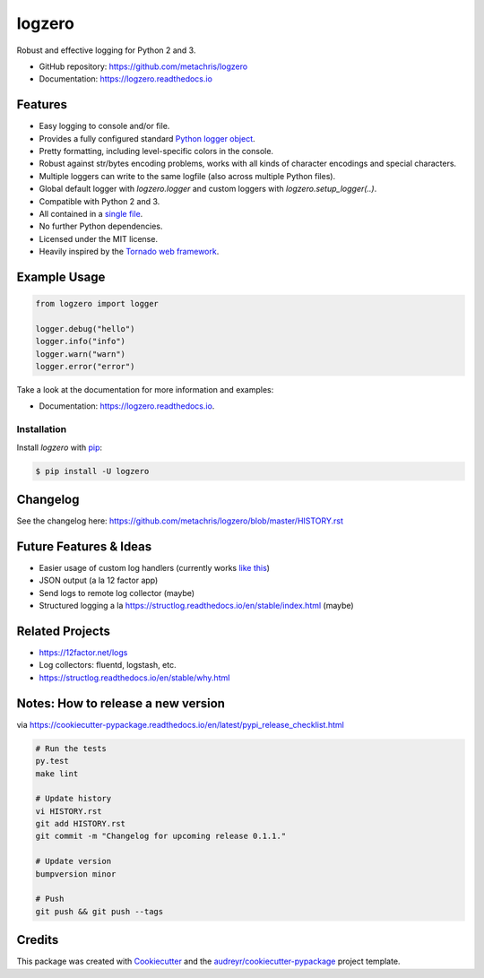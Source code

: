 =======
logzero
=======


.. image:: https://img.shields.io/pypi/v/logzero.svg
        :target: https://pypi.python.org/pypi/logzero

.. image:: https://img.shields.io/travis/metachris/logzero.svg
        :target: https://travis-ci.org/metachris/logzero

.. image:: https://readthedocs.org/projects/logzero/badge/?version=latest
        :target: https://logzero.readthedocs.io/en/latest/?badge=latest
        :alt: Documentation Status

.. image:: https://pyup.io/repos/github/metachris/logzero/shield.svg
     :target: https://pyup.io/repos/github/metachris/logzero/
     :alt: Updates


Robust and effective logging for Python 2 and 3.

.. image:: docs/_static/logo-small.png
   :alt: Logo
   :width: 300px

* GitHub repository: https://github.com/metachris/logzero
* Documentation: https://logzero.readthedocs.io


Features
--------

* Easy logging to console and/or file.
* Provides a fully configured standard `Python logger object <https://docs.python.org/2/library/logging.html#module-level-functions>`_.
* Pretty formatting, including level-specific colors in the console.
* Robust against str/bytes encoding problems, works with all kinds of character encodings and special characters.
* Multiple loggers can write to the same logfile (also across multiple Python files).
* Global default logger with `logzero.logger` and custom loggers with `logzero.setup_logger(..)`.
* Compatible with Python 2 and 3.
* All contained in a `single file`_.
* No further Python dependencies.
* Licensed under the MIT license.
* Heavily inspired by the `Tornado web framework`_.


.. image:: docs/_static/demo_output.png
   :alt: Demo output in color
   :width: 300px


.. _single file: https://github.com/metachris/logzero/blob/master/logzero/__init__.py
.. _Tornado web framework: https://github.com/tornadoweb/tornado


Example Usage
-------------

.. code-block:: python

    from logzero import logger

    logger.debug("hello")
    logger.info("info")
    logger.warn("warn")
    logger.error("error")

Take a look at the documentation for more information and examples:

* Documentation: https://logzero.readthedocs.io.


Installation
=============

Install `logzero` with `pip`_:

.. code-block:: console

    $ pip install -U logzero


Changelog
---------

See the changelog here: https://github.com/metachris/logzero/blob/master/HISTORY.rst


Future Features & Ideas
-----------------------

* Easier usage of custom log handlers (currently works `like this <https://logzero.readthedocs.io/en/latest/#adding-custom-handlers-eg-rotatinglogfile>`_)
* JSON output (a la 12 factor app)
* Send logs to remote log collector (maybe)
* Structured logging a la https://structlog.readthedocs.io/en/stable/index.html (maybe)


Related Projects
----------------

* https://12factor.net/logs
* Log collectors: fluentd, logstash, etc.
* https://structlog.readthedocs.io/en/stable/why.html


Notes: How to release a new version
-----------------------------------

via https://cookiecutter-pypackage.readthedocs.io/en/latest/pypi_release_checklist.html

.. code-block:: console

    # Run the tests
    py.test
    make lint

    # Update history
    vi HISTORY.rst
    git add HISTORY.rst
    git commit -m "Changelog for upcoming release 0.1.1."

    # Update version
    bumpversion minor

    # Push
    git push && git push --tags


Credits
---------

This package was created with Cookiecutter_ and the `audreyr/cookiecutter-pypackage`_ project template.

.. _Cookiecutter: https://github.com/audreyr/cookiecutter
.. _`audreyr/cookiecutter-pypackage`: https://github.com/audreyr/cookiecutter-pypackage


.. _pip: https://pip.pypa.io

